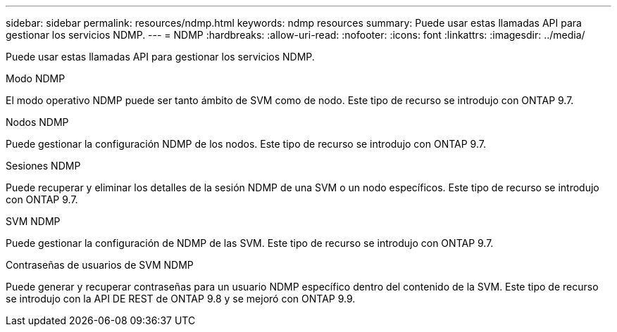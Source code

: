 ---
sidebar: sidebar 
permalink: resources/ndmp.html 
keywords: ndmp resources 
summary: Puede usar estas llamadas API para gestionar los servicios NDMP. 
---
= NDMP
:hardbreaks:
:allow-uri-read: 
:nofooter: 
:icons: font
:linkattrs: 
:imagesdir: ../media/


[role="lead"]
Puede usar estas llamadas API para gestionar los servicios NDMP.

.Modo NDMP
El modo operativo NDMP puede ser tanto ámbito de SVM como de nodo. Este tipo de recurso se introdujo con ONTAP 9.7.

.Nodos NDMP
Puede gestionar la configuración NDMP de los nodos. Este tipo de recurso se introdujo con ONTAP 9.7.

.Sesiones NDMP
Puede recuperar y eliminar los detalles de la sesión NDMP de una SVM o un nodo específicos. Este tipo de recurso se introdujo con ONTAP 9.7.

.SVM NDMP
Puede gestionar la configuración de NDMP de las SVM. Este tipo de recurso se introdujo con ONTAP 9.7.

.Contraseñas de usuarios de SVM NDMP
Puede generar y recuperar contraseñas para un usuario NDMP específico dentro del contenido de la SVM. Este tipo de recurso se introdujo con la API DE REST de ONTAP 9.8 y se mejoró con ONTAP 9.9.
